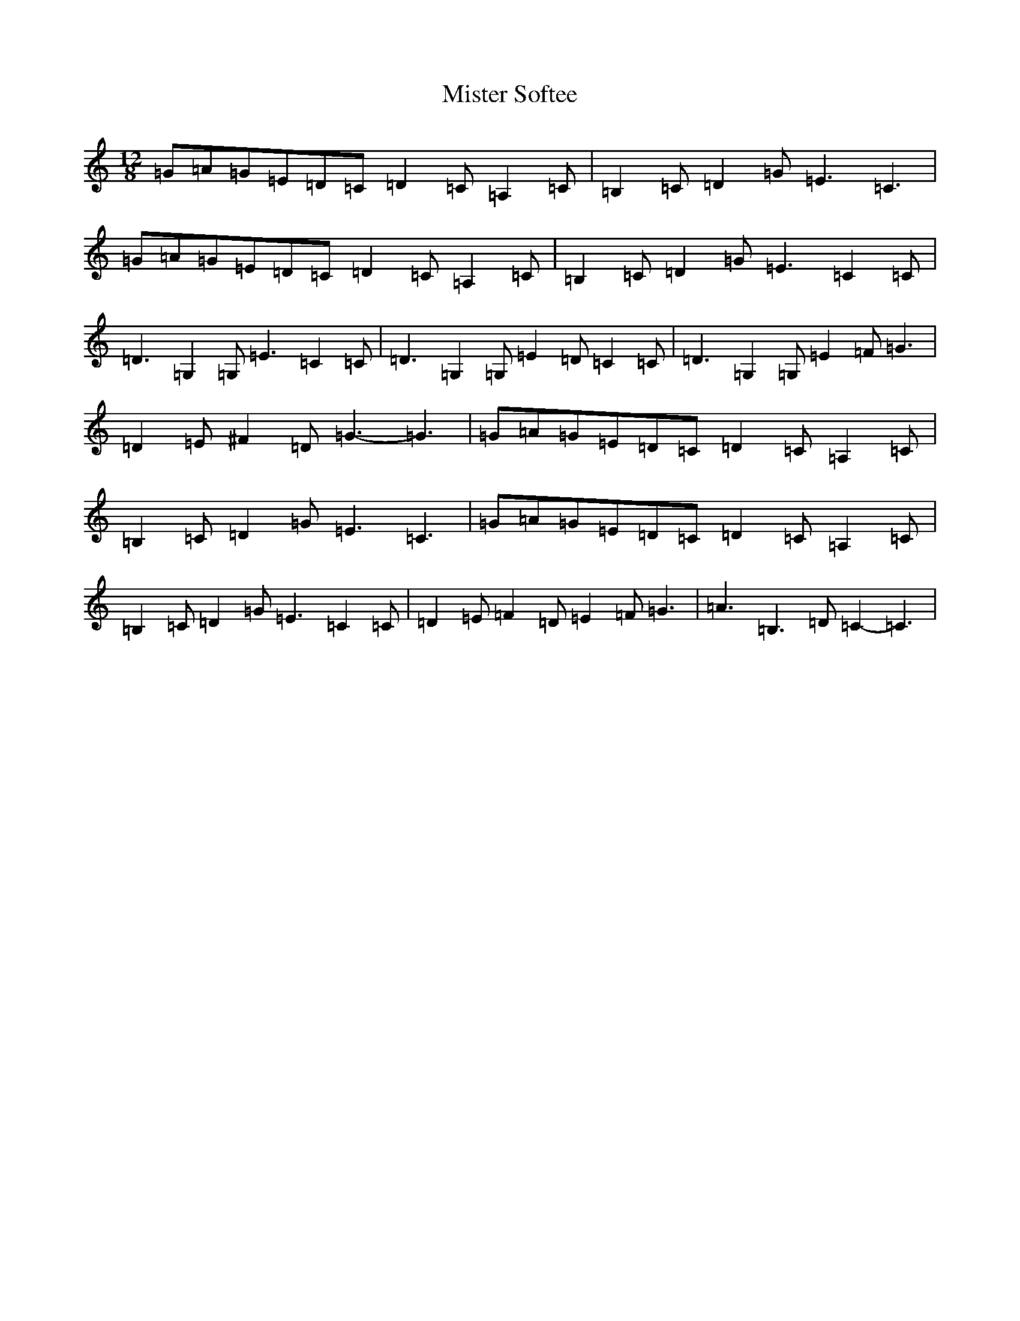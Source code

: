 X: 14477
T: Mister Softee
S: https://thesession.org/tunes/4801#setting4801
Z: G Major
R: slide
M: 12/8
L: 1/8
K: C Major
=G=A=G=E=D=C=D2=C=A,2=C|=B,2=C=D2=G=E3=C3|=G=A=G=E=D=C=D2=C=A,2=C|=B,2=C=D2=G=E3=C2=C|=D3=G,2=G,=E3=C2=C|=D3=G,2=G,=E2=D=C2=C|=D3=G,2=G,=E2=F=G3|=D2=E^F2=D=G3-=G3|=G=A=G=E=D=C=D2=C=A,2=C|=B,2=C=D2=G=E3=C3|=G=A=G=E=D=C=D2=C=A,2=C|=B,2=C=D2=G=E3=C2=C|=D2=E=F2=D=E2=F=G3|=A3=B,3=D=C2-=C3|